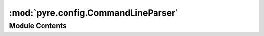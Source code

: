 :mod:`pyre.config.CommandLineParser`
====================================

.. py:module:: pyre.config.CommandLineParser


Module Contents
---------------

.. py:class:: CommandLineParser(handlers=None, **kwds)

   Support for parsing the application command line

   The general form of a command line configuration event is
       --key=value
   which creates a configuration event that will bind {key} to {value}.

   This implementation supports the following constructs:
       --key
           set key to None
       --key=value
       --key.subkey=value
           key may have an arbitrary number of period delimited levels
       --(key1,key2)=value
           equivalent to --key1=value and --key2=value; an arbitrary number of comma separated
           key names are allowed
       --key.(key1,key2)=value
       --key.(key1,key2).key3=value
           as above; this form is supported at any level of the hierarchy

   By default, instances of the command line parser use the following literals
       '-': introduces a configuration command
       '=': indicates an assignment
       '.': the separator for multi-level keys
       '(' and ')': the start and end of a key group
       ',': the separator for keys in a group

   If you want to change any of this, you can instantiate a command line parser, modify any of
   its public data, and invoke "buildScanners" to recompute the associated regular expression
   engines

   .. attribute:: prefix
      :annotation: = -

      

   .. attribute:: assignment
      :annotation: = =

      

   .. attribute:: fieldSeparator
      :annotation: = .

      

   .. attribute:: groupStart
      :annotation: = (

      

   .. attribute:: groupSeparator
      :annotation: = ,

      

   .. attribute:: groupEnd
      :annotation: = )

      

   .. attribute:: handlers
      

      

   .. attribute:: assignmentScanner
      

      

   .. attribute:: locator
      

      

   .. method:: parse(self, argv)


      Harvest the configuration events in {argv} and store them in a {configuration}

      parameters:
          {argv}: a container of strings of the form "--key=value"
          {locator}: an optional locator; not used by this decoder


   .. method:: buildScanners(self)


      Build the command line recognizers that are used to detect the supported command line
      argument syntactical forms


   .. method:: _processAssignments(self, configuration, key, value, locator)


      Handler for command line arguments that were interpreted as assignments

      Look for the supported shorthands and unfold them into canonical forms.


   .. method:: _processArguments(self, configuration, index, *args)


      Interpret {args} as application commands and store them in {configuration}



